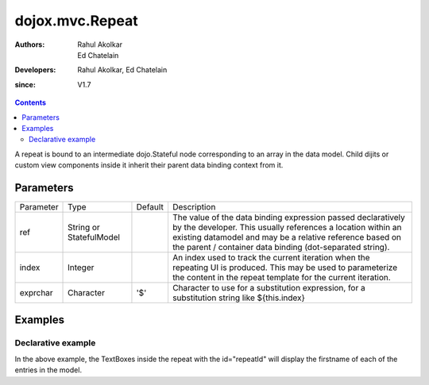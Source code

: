 .. _dojox/mvc/Repeat:

=================
dojox.mvc.Repeat
=================

:Authors: Rahul Akolkar, Ed Chatelain
:Developers: Rahul Akolkar, Ed Chatelain
:since: V1.7


.. contents ::
   :depth: 2

A repeat is bound to an intermediate dojo.Stateful node corresponding to an array in the data model. Child dijits or custom view components inside it inherit their parent data binding context from it.

Parameters
==========

+------------------+-------------+----------+--------------------------------------------------------------------------------------------------------+
|Parameter         |Type         |Default   |Description                                                                                             |
+------------------+-------------+----------+--------------------------------------------------------------------------------------------------------+
|ref               |String or    |          |The value of the data binding expression passed declaratively by the developer. This usually references |
|                  |StatefulModel|          |a location within an existing datamodel and may be a relative reference based on the parent / container |
|                  |             |          |data binding (dot-separated string).                                                                    |
+------------------+-------------+----------+--------------------------------------------------------------------------------------------------------+
|index             |Integer      |          |An index used to track the current iteration when the repeating UI is produced. This may be used to     |
|                  |             |          |parameterize the content in the repeat template for the current iteration.                              |
+------------------+-------------+----------+--------------------------------------------------------------------------------------------------------+
|exprchar          |Character    | '$'      |Character to use for a substitution expression, for a substitution string like ${this.index}            |
|                  |             |          |                                                                                                        |
+------------------+-------------+----------+--------------------------------------------------------------------------------------------------------+


Examples
========

Declarative example
-------------------

.. html ::

    <script type="text/javascript" >
        var search_results_init = {
            "Query" : "Engineers",
            "Results" : [
                {
                    "First": "Anne",
                    "Last" : "Ackerman",
                    "Email": "a.a@test.com"
                },
                {
                    "First": "Ben",
                    "Last" : "Beckham",
                    "Email": "b.b@test.com"
                },
                {
                    "First": "John",
                    "Last" : "Jacklin",
                    "Email": "j.j@test.com"
                }
            ]
        };

        // The dojox.mvc.StatefulModel class creates a data model instance
        // where each leaf within the data model is decorated with dojo.Stateful
        // properties that widgets can bind to and watch for their changes.
        var searchRecords = dojox.mvc.newStatefulModel({ data : search_results_init });
    </script>


    <div data-dojo-type="dojox.mvc.Group" data-dojo-props="ref: 'searchRecords'">
        <!--
            The repeat container denotes a templated UI that operates over a collection
            of data records.
            The UI can be customized for each iteration using properties such as
            ${this.index} for the iteration index.
        -->
        <div id="repeatId" data-dojo-type="dojox.mvc.Repeat" data-dojo-props="ref: 'results'">
            <div class="row" data-dojo-type="dojox.mvc.Group" data-dojo-props="ref: '${this.index}'">
                <label class="cell" for="nameInput${this.index}">Name:</label>
                <input class="cell" data-dojo-type="dijit.form.TextBox" id="nameInput${this.index}"
                                    data-dojo-props="ref: 'First'"></input>
            </div>
        </div>
    </div>

In the above example, the TextBoxes inside the repeat with the id="repeatId" will display the firstname of each of the entries in the model.
